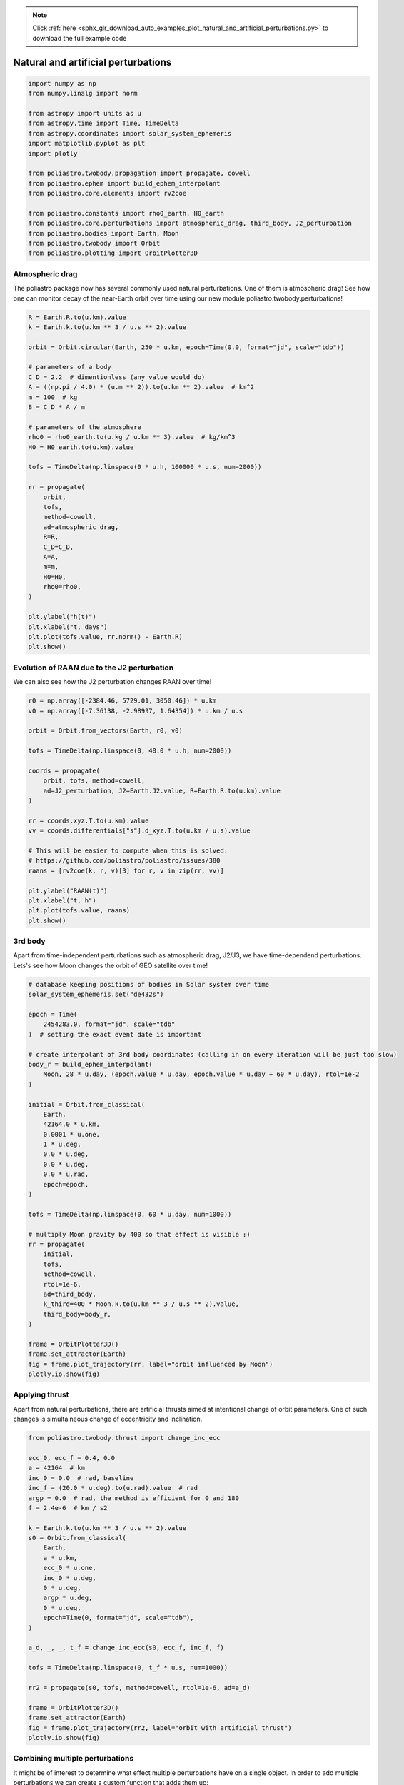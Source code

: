 .. note::
    :class: sphx-glr-download-link-note

    Click :ref:`here <sphx_glr_download_auto_examples_plot_natural_and_artificial_perturbations.py>` to download the full example code
.. rst-class:: sphx-glr-example-title

.. _sphx_glr_auto_examples_plot_natural_and_artificial_perturbations.py:


Natural and artificial perturbations
====================================


.. code-block:: default


    import numpy as np
    from numpy.linalg import norm

    from astropy import units as u
    from astropy.time import Time, TimeDelta
    from astropy.coordinates import solar_system_ephemeris
    import matplotlib.pyplot as plt
    import plotly

    from poliastro.twobody.propagation import propagate, cowell
    from poliastro.ephem import build_ephem_interpolant
    from poliastro.core.elements import rv2coe

    from poliastro.constants import rho0_earth, H0_earth
    from poliastro.core.perturbations import atmospheric_drag, third_body, J2_perturbation
    from poliastro.bodies import Earth, Moon
    from poliastro.twobody import Orbit
    from poliastro.plotting import OrbitPlotter3D









Atmospheric drag
~~~~~~~~~~~~~~~~

The poliastro package now has several commonly used natural
perturbations. One of them is atmospheric drag! See how one can monitor
decay of the near-Earth orbit over time using our new module
poliastro.twobody.perturbations!



.. code-block:: default


    R = Earth.R.to(u.km).value
    k = Earth.k.to(u.km ** 3 / u.s ** 2).value

    orbit = Orbit.circular(Earth, 250 * u.km, epoch=Time(0.0, format="jd", scale="tdb"))

    # parameters of a body
    C_D = 2.2  # dimentionless (any value would do)
    A = ((np.pi / 4.0) * (u.m ** 2)).to(u.km ** 2).value  # km^2
    m = 100  # kg
    B = C_D * A / m

    # parameters of the atmosphere
    rho0 = rho0_earth.to(u.kg / u.km ** 3).value  # kg/km^3
    H0 = H0_earth.to(u.km).value

    tofs = TimeDelta(np.linspace(0 * u.h, 100000 * u.s, num=2000))

    rr = propagate(
        orbit,
        tofs,
        method=cowell,
        ad=atmospheric_drag,
        R=R,
        C_D=C_D,
        A=A,
        m=m,
        H0=H0,
        rho0=rho0,
    )

    plt.ylabel("h(t)")
    plt.xlabel("t, days")
    plt.plot(tofs.value, rr.norm() - Earth.R)
    plt.show()





.. image:: /auto_examples/images/sphx_glr_plot_natural_and_artificial_perturbations_001.png
    :class: sphx-glr-single-img


.. rst-class:: sphx-glr-script-out

 Out:

 .. code-block:: none

    /home/lobo/Git/poliastro/docs/source/examples/plot_natural_and_artificial_perturbations.py:70: UserWarning:

    Matplotlib is currently using agg, which is a non-GUI backend, so cannot show the figure.





Evolution of RAAN due to the J2 perturbation
~~~~~~~~~~~~~~~~~~~~~~~~~~~~~~~~~~~~~~~~~~~~

We can also see how the J2 perturbation changes RAAN over time!



.. code-block:: default


    r0 = np.array([-2384.46, 5729.01, 3050.46]) * u.km
    v0 = np.array([-7.36138, -2.98997, 1.64354]) * u.km / u.s

    orbit = Orbit.from_vectors(Earth, r0, v0)

    tofs = TimeDelta(np.linspace(0, 48.0 * u.h, num=2000))

    coords = propagate(
        orbit, tofs, method=cowell,
        ad=J2_perturbation, J2=Earth.J2.value, R=Earth.R.to(u.km).value
    )

    rr = coords.xyz.T.to(u.km).value
    vv = coords.differentials["s"].d_xyz.T.to(u.km / u.s).value

    # This will be easier to compute when this is solved:
    # https://github.com/poliastro/poliastro/issues/380
    raans = [rv2coe(k, r, v)[3] for r, v in zip(rr, vv)]

    plt.ylabel("RAAN(t)")
    plt.xlabel("t, h")
    plt.plot(tofs.value, raans)
    plt.show()





.. image:: /auto_examples/images/sphx_glr_plot_natural_and_artificial_perturbations_002.png
    :class: sphx-glr-single-img


.. rst-class:: sphx-glr-script-out

 Out:

 .. code-block:: none

    /home/lobo/Git/poliastro/docs/source/examples/plot_natural_and_artificial_perturbations.py:102: UserWarning:

    Matplotlib is currently using agg, which is a non-GUI backend, so cannot show the figure.





3rd body
~~~~~~~~

Apart from time-independent perturbations such as atmospheric drag,
J2/J3, we have time-dependend perturbations. Lets's see how Moon changes
the orbit of GEO satellite over time!



.. code-block:: default


    # database keeping positions of bodies in Solar system over time
    solar_system_ephemeris.set("de432s")

    epoch = Time(
        2454283.0, format="jd", scale="tdb"
    )  # setting the exact event date is important

    # create interpolant of 3rd body coordinates (calling in on every iteration will be just too slow)
    body_r = build_ephem_interpolant(
        Moon, 28 * u.day, (epoch.value * u.day, epoch.value * u.day + 60 * u.day), rtol=1e-2
    )

    initial = Orbit.from_classical(
        Earth,
        42164.0 * u.km,
        0.0001 * u.one,
        1 * u.deg,
        0.0 * u.deg,
        0.0 * u.deg,
        0.0 * u.rad,
        epoch=epoch,
    )

    tofs = TimeDelta(np.linspace(0, 60 * u.day, num=1000))

    # multiply Moon gravity by 400 so that effect is visible :)
    rr = propagate(
        initial,
        tofs,
        method=cowell,
        rtol=1e-6,
        ad=third_body,
        k_third=400 * Moon.k.to(u.km ** 3 / u.s ** 2).value,
        third_body=body_r,
    )

    frame = OrbitPlotter3D()
    frame.set_attractor(Earth)
    fig = frame.plot_trajectory(rr, label="orbit influenced by Moon")
    plotly.io.show(fig)





.. raw:: html
    :file: images/sphx_glr_plot_natural_and_artificial_perturbations_003.html





Applying thrust
~~~~~~~~~~~~~~~

Apart from natural perturbations, there are artificial thrusts aimed at
intentional change of orbit parameters. One of such changes is
simultaineous change of eccentricity and inclination.



.. code-block:: default


    from poliastro.twobody.thrust import change_inc_ecc

    ecc_0, ecc_f = 0.4, 0.0
    a = 42164  # km
    inc_0 = 0.0  # rad, baseline
    inc_f = (20.0 * u.deg).to(u.rad).value  # rad
    argp = 0.0  # rad, the method is efficient for 0 and 180
    f = 2.4e-6  # km / s2

    k = Earth.k.to(u.km ** 3 / u.s ** 2).value
    s0 = Orbit.from_classical(
        Earth,
        a * u.km,
        ecc_0 * u.one,
        inc_0 * u.deg,
        0 * u.deg,
        argp * u.deg,
        0 * u.deg,
        epoch=Time(0, format="jd", scale="tdb"),
    )

    a_d, _, _, t_f = change_inc_ecc(s0, ecc_f, inc_f, f)

    tofs = TimeDelta(np.linspace(0, t_f * u.s, num=1000))

    rr2 = propagate(s0, tofs, method=cowell, rtol=1e-6, ad=a_d)

    frame = OrbitPlotter3D()
    frame.set_attractor(Earth)
    fig = frame.plot_trajectory(rr2, label="orbit with artificial thrust")
    plotly.io.show(fig)





.. raw:: html
    :file: images/sphx_glr_plot_natural_and_artificial_perturbations_004.html





Combining multiple perturbations
~~~~~~~~~~~~~~~~~~~~~~~~~~~~~~~~

It might be of interest to determine what effect multiple perturbations
have on a single object. In order to add multiple perturbations we can
create a custom function that adds them up:



.. code-block:: default


    from poliastro.core.util import jit

    # Add @jit for speed!
    @jit
    def a_d(t0, state, k, J2, R, C_D, A, m, H0, rho0):
        return J2_perturbation(t0, state, k, J2, R) + atmospheric_drag(
            t0, state, k, R, C_D, A, m, H0, rho0
        )

    # propagation times of flight and orbit
    tofs = TimeDelta(np.linspace(0, 10 * u.day, num=10 * 500))
    orbit = Orbit.circular(Earth, 250 * u.km)  # recall orbit from drag example

    # propagate with J2 and atmospheric drag
    rr3 = propagate(
        orbit,
        tofs,
        method=cowell,
        ad=a_d,
        R=R,
        C_D=C_D,
        A=A,
        m=m,
        H0=H0,
        rho0=rho0,
        J2=Earth.J2.value,
    )

    # propagate with only atmospheric drag
    rr4 = propagate(
        orbit,
        tofs,
        method=cowell,
        ad=atmospheric_drag,
        R=R,
        C_D=C_D,
        A=A,
        m=m,
        H0=H0,
        rho0=rho0,
    )

    fig, (axes1, axes2) = plt.subplots(nrows=2, sharex=True, figsize=(15, 6))

    axes1.plot(tofs.value, rr3.norm() - Earth.R)
    axes1.set_ylabel("h(t)")
    axes1.set_xlabel("t, days")
    axes1.set_ylim([225, 251])

    axes2.plot(tofs.value, rr4.norm() - Earth.R)
    axes2.set_ylabel("h(t)")
    axes2.set_xlabel("t, days")
    axes2.set_ylim([225, 251])
    plt.show()





.. image:: /auto_examples/images/sphx_glr_plot_natural_and_artificial_perturbations_005.png
    :class: sphx-glr-single-img


.. rst-class:: sphx-glr-script-out

 Out:

 .. code-block:: none

    /home/lobo/Git/poliastro/docs/source/examples/plot_natural_and_artificial_perturbations.py:260: UserWarning:

    Matplotlib is currently using agg, which is a non-GUI backend, so cannot show the figure.





The first plot shows the altitude of the orbit changing due to both
atmospheric drag and the J2 effect, the second plot shows only the
effect of atmospheric drag.



.. rst-class:: sphx-glr-timing

   **Total running time of the script:** ( 0 minutes  20.348 seconds)


.. _sphx_glr_download_auto_examples_plot_natural_and_artificial_perturbations.py:


.. only :: html

 .. container:: sphx-glr-footer
    :class: sphx-glr-footer-example



  .. container:: sphx-glr-download

     :download:`Download Python source code: plot_natural_and_artificial_perturbations.py <plot_natural_and_artificial_perturbations.py>`



  .. container:: sphx-glr-download

     :download:`Download Jupyter notebook: plot_natural_and_artificial_perturbations.ipynb <plot_natural_and_artificial_perturbations.ipynb>`


.. only:: html

 .. rst-class:: sphx-glr-signature

    `Gallery generated by Sphinx-Gallery <https://sphinx-gallery.github.io>`_
